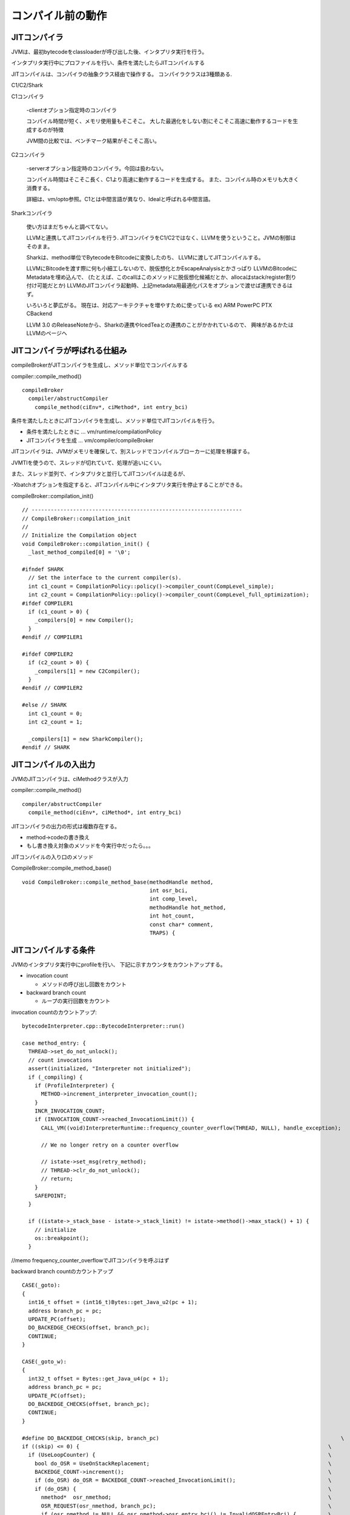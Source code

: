 コンパイル前の動作
###############################################################################

JITコンパイラ
===============================================================================

JVMは、最初bytecodeをclassloaderが呼び出した後、インタプリタ実行を行う。

インタプリタ実行中にプロファイルを行い、条件を満たしたらJITコンパイルする

.. image:: png/JVM.png

JITコンパイルは、コンパイラの抽象クラス経由で操作する。
コンパイラクラスは3種類ある.

C1/C2/Shark

C1コンパイラ

  -clientオプション指定時のコンパイラ

  コンパイル時間が短く、メモリ使用量もそこそこ。
  大した最適化をしない割にそこそこ高速に動作するコードを生成するのが特徴

  JVM間の比較では、ベンチマーク結果がそこそこ高い。


C2コンパイラ

  -serverオプション指定時のコンパイラ。今回は扱わない。

  コンパイル時間はそこそこ長く、C1より高速に動作するコードを生成する。
  また、コンパイル時のメモリも大きく消費する。

  詳細は、vm/opto参照。C1とは中間言語が異なり、Idealと呼ばれる中間言語。


Sharkコンパイラ

  使い方はまだちゃんと調べてない。

  LLVMと連携してJITコンパイルを行う.
  JITコンパイラをC1/C2ではなく、LLVMを使うということ。JVMの制御はそのまま。

  Sharkは、method単位でBytecodeをBitcodeに変換したのち、
  LLVMに渡してJITコンパイルする。

  LLVMにBitcodeを渡す際に何も小細工しないので、脱仮想化とかEscapeAnalysisとかさっぱり
  LLVMのBitcodeにMetadataを埋め込んで、
  (たとえば、このcallはこのメソッドに脱仮想化候補だとか、allocaはstack/register割り付け可能だとか)
  LLVMのJITコンパイラ起動時、上記metadata用最適化パスをオプションで渡せば連携できるはず。

  いろいろと夢広がる。
  現在は、対応アーキテクチャを増やすために使っている
  ex) ARM PowerPC PTX CBackend

  LLVM 3.0 のReleaseNoteから、Sharkの連携やIcedTeaとの連携のことがかかれているので、
  興味があるかたはLLVMのページへ

JITコンパイラが呼ばれる仕組み
===============================================================================

compileBrokerがJITコンパイラを生成し、メソッド単位でコンパイルする

compiler::compile_method() ::

  compileBroker
    compiler/abstructCompiler
      compile_method(ciEnv*, ciMethod*, int entry_bci)

条件を満たしたときにJITコンパイラを生成し、メソッド単位でJITコンパイルを行う。

* 条件を満たしたときに ... vm/runtime/compilationPolicy

* JITコンパイラを生成  ... vm/compiler/compileBroker


JITコンパイラは、JVMがメモリを確保して、別スレッドでコンパイルブローカーに処理を移譲する。

JVMTIを使うので、スレッドが切れていて、処理が追いにくい。

また、スレッド並列で、インタプリタと並行してJITコンパイルは走るが、

-Xbatchオプションを指定すると、JITコンパイル中にインタプリタ実行を停止することができる。



compileBroker::compilation_init() ::

  // ------------------------------------------------------------------
  // CompileBroker::compilation_init
  //
  // Initialize the Compilation object
  void CompileBroker::compilation_init() {
    _last_method_compiled[0] = '\0';

  #ifndef SHARK
    // Set the interface to the current compiler(s).
    int c1_count = CompilationPolicy::policy()->compiler_count(CompLevel_simple);
    int c2_count = CompilationPolicy::policy()->compiler_count(CompLevel_full_optimization);
  #ifdef COMPILER1
    if (c1_count > 0) {
      _compilers[0] = new Compiler();
    }
  #endif // COMPILER1

  #ifdef COMPILER2
    if (c2_count > 0) {
      _compilers[1] = new C2Compiler();
    }
  #endif // COMPILER2

  #else // SHARK
    int c1_count = 0;
    int c2_count = 1;

    _compilers[1] = new SharkCompiler();
  #endif // SHARK


.. image:: png/classAbstractCompiler__inherit__graph.png

.. image:: png/classCompileBroker__coll__graph.png



JITコンパイルの入出力
===============================================================================

JVMのJITコンパイラは、ciMethodクラスが入力

compiler::compile_method() ::

  compiler/abstructCompiler
    compile_method(ciEnv*, ciMethod*, int entry_bci)

JITコンパイラの出力の形式は複数存在する。

* method->codeの書き換え

* もし書き換え対象のメソッドを今実行中だったら。。。

JITコンパイルの入り口のメソッド

CompileBroker::compile_method_base() ::

  void CompileBroker::compile_method_base(methodHandle method,
                                          int osr_bci,
                                          int comp_level,
                                          methodHandle hot_method,
                                          int hot_count,
                                          const char* comment,
                                          TRAPS) {



JITコンパイルする条件
===============================================================================
JVMのインタプリタ実行中にprofileを行い、
下記に示すカウンタをカウントアップする。

* invocation count

  * メソッドの呼び出し回数をカウント


* backward branch count

  * ループの実行回数をカウント


invocation countのカウントアップ::

  bytecodeInterpreter.cpp::BytecodeInterpreter::run()

  case method_entry: {
    THREAD->set_do_not_unlock();
    // count invocations
    assert(initialized, "Interpreter not initialized");
    if (_compiling) {
      if (ProfileInterpreter) {
        METHOD->increment_interpreter_invocation_count();
      }
      INCR_INVOCATION_COUNT;
      if (INVOCATION_COUNT->reached_InvocationLimit()) {
        CALL_VM((void)InterpreterRuntime::frequency_counter_overflow(THREAD, NULL), handle_exception);

        // We no longer retry on a counter overflow

        // istate->set_msg(retry_method);
        // THREAD->clr_do_not_unlock();
        // return;
      }
      SAFEPOINT;
    }

    if ((istate->_stack_base - istate->_stack_limit) != istate->method()->max_stack() + 1) {
      // initialize
      os::breakpoint();
    }

//memo frequency_counter_overflowでJITコンパイラを呼ぶはず

backward branch countのカウントアップ ::

    CASE(_goto):
    {
      int16_t offset = (int16_t)Bytes::get_Java_u2(pc + 1);
      address branch_pc = pc;
      UPDATE_PC(offset);
      DO_BACKEDGE_CHECKS(offset, branch_pc);
      CONTINUE;
    }

    CASE(_goto_w):
    {
      int32_t offset = Bytes::get_Java_u4(pc + 1);
      address branch_pc = pc;
      UPDATE_PC(offset);
      DO_BACKEDGE_CHECKS(offset, branch_pc);
      CONTINUE;
    }

    #define DO_BACKEDGE_CHECKS(skip, branch_pc)                                                         \
    if ((skip) <= 0) {                                                                              \
      if (UseLoopCounter) {                                                                         \
        bool do_OSR = UseOnStackReplacement;                                                        \
        BACKEDGE_COUNT->increment();                                                                \
        if (do_OSR) do_OSR = BACKEDGE_COUNT->reached_InvocationLimit();                             \
        if (do_OSR) {                                                                               \
          nmethod*  osr_nmethod;                                                                    \
          OSR_REQUEST(osr_nmethod, branch_pc);                                                      \
          if (osr_nmethod != NULL && osr_nmethod->osr_entry_bci() != InvalidOSREntryBci) {          \
            intptr_t* buf = SharedRuntime::OSR_migration_begin(THREAD);                             \
            istate->set_msg(do_osr);                                                                \
            istate->set_osr_buf((address)buf);                                                      \
            istate->set_osr_entry(osr_nmethod->osr_entry());                                        \
            return;                                                                                 \
          }                                                                                         \
        }                                                                                           \
      }  /* UseCompiler ... */                                                                      \
      INCR_INVOCATION_COUNT;                                                                        \
      SAFEPOINT;                                                                                    \
    }

インタプリタがprofileのカウンタを更新する様子

gdb stack trace ::

  Breakpoint 5, NonTieredCompPolicy::reset_counter_for_invocation_event (this=0x807a738, m=...)
    at /home/elise/language/openjdk6/hotspot/src/share/vm/runtime/compilationPolicy.cpp:189
    189   m->invocation_counter()->set_carry();
    (gdb) up
  #1  0x004cbdd5 in SimpleCompPolicy::method_invocation_event (this=0x807a738, m=..., __the_thread__=0x806d000)
    at /home/elise/language/openjdk6/hotspot/src/share/vm/runtime/compilationPolicy.cpp:394
    394   reset_counter_for_invocation_event(m);
    (gdb) 
  #2  0x004cba19 in NonTieredCompPolicy::event (this=0x807a738, method=..., inlinee=..., branch_bci=-1, bci=-1, 
    comp_level=CompLevel_none, __the_thread__=0x806d000)
    at /home/elise/language/openjdk6/hotspot/src/share/vm/runtime/compilationPolicy.cpp:323
    323       method_invocation_event(method, CHECK_NULL);
    (gdb) 
  #3  0x005dafd2 in InterpreterRuntime::frequency_counter_overflow_inner (thread=0x806d000, branch_bcp=0x0)
    at /home/elise/language/openjdk6/hotspot/src/share/vm/interpreter/interpreterRuntime.cpp:854
    854   nmethod* osr_nm = CompilationPolicy::policy()->event(method, method, branch_bci, bci, CompLevel_none, thread);
    (gdb) 
  #4  0x005daced in InterpreterRuntime::frequency_counter_overflow (thread=0x806d000, branch_bcp=0x0)
    at /home/elise/language/openjdk6/hotspot/src/share/vm/interpreter/interpreterRuntime.cpp:826
    826   nmethod* nm = frequency_counter_overflow_inner(thread, branch_bcp);
    (gdb) 
  #5  0xb5fef92c in ?? ()
    (gdb) 



//interpreterのgoto命令実行時にカウントアップ

//memo OSR_REQESTマクロの中で、frequency_counter_overflow()を呼び出し

JITコンパイラが呼ばれるのは、2つのケース

対象のメソッドの呼び出し回数が規定回数以上になった場合

* 通常のJITコンパイル。メソッド単位でJITコンパイルする。

  次回呼ばれた際にインタプリタではなく、JITコンパイルしたコードを実行する

対象のループのバックエッジの通過回数が規定回数以上になった場合

* 現在実行中のメソッドをJITコンパイルする。

  現在実行中のメソッドなので、インタプリタからJITしたコードへ遷移するのが難しい

  インタプリタ実行中からJITしたコードへ遷移する技術をOnStackReplacementと呼ぶ。

  おもにsafepointを設けて(分岐の前や、分岐の集合地点)

  インタプリタ実行中のFrameとJITコンパイルしたコードのFrameを記録、計算し、

  遷移できるようにテーブルを作成するはず

//OnStackReplacementは、runtime/sharedRuntime.cpp::SharedRuntime::OSR_migration_begin()

//詳細は"コンパイラとバーチャルマシン"っていう書籍が図入りで説明している


JITコンパイルする際のしきい値
===============================================================================

JITコンパイルのしきい値は、clientコンパイラの場合、2000回, serverコンパイラの場合、15000回のはず。

JITコンパイルのしきい値は、CompLevel で計算方法が異なるらしい

CompLevel_simple or CompLevel_full_optimization or CompLevel_limited_profile or CompLevel_full_profile


オプション:

* -XX:CompileThreshold=xxx

デフォルト:

* Tier3CompileThreshold  2000

* Tier4CompileThreshold 15000


compile_methodが呼ばれた際のstack trace

gdb stack trace ::

  // topからdownしていきます
  #6  0xb5fef92c in ?? ()  <-- template intepreter経由なのでこれ以上終えない
    (gdb) down
  #5  0x005daced in InterpreterRuntime::frequency_counter_overflow (thread=0x806d000, branch_bcp=0x0)
    at /home/elise/language/openjdk6/hotspot/src/share/vm/interpreter/interpreterRuntime.cpp:826
    826   nmethod* nm = frequency_counter_overflow_inner(thread, branch_bcp);
    (gdb) 
  #4  0x005dafd2 in InterpreterRuntime::frequency_counter_overflow_inner (thread=0x806d000, branch_bcp=0x0)
    at /home/elise/language/openjdk6/hotspot/src/share/vm/interpreter/interpreterRuntime.cpp:854
    854   nmethod* osr_nm = CompilationPolicy::policy()->event(method, method, branch_bci, bci, CompLevel_none, thread);
    (gdb) 
  #3  0x004cba19 in NonTieredCompPolicy::event (this=0x807a738, method=..., inlinee=..., branch_bci=-1, bci=-1, 
    comp_level=CompLevel_none, __the_thread__=0x806d000)
    at /home/elise/language/openjdk6/hotspot/src/share/vm/runtime/compilationPolicy.cpp:323
    323       method_invocation_event(method, CHECK_NULL);
    (gdb) 
  #2  0x004cbe50 in SimpleCompPolicy::method_invocation_event (this=0x807a738, m=..., __the_thread__=0x806d000)
    at /home/elise/language/openjdk6/hotspot/src/share/vm/runtime/compilationPolicy.cpp:402
    402                                     m, hot_count, comment, CHECK);
    (gdb) 
  #1  0x004cf34e in CompileBroker::compile_method (method=..., osr_bci=-1, comp_level=1, hot_method=..., hot_count=166, 
    comment=0x94b7f6 "count", __the_thread__=0x806d000)
    at /home/elise/language/openjdk6/hotspot/src/share/vm/compiler/compileBroker.cpp:1084
    1084      compile_method_base(method, osr_bci, comp_level, hot_method, hot_count, comment, CHECK_0);
    (gdb) 
  #0  CompileBroker::compile_method_base (method=..., osr_bci=-1, comp_level=1, hot_method=..., hot_count=166, 
    comment=0x94b7f6 "count", __the_thread__=0x806d000)
    at /home/elise/language/openjdk6/hotspot/src/share/vm/compiler/compileBroker.cpp:840
    840   if (!_initialized ) {

InterpreterInvocationLimitとInterpreterBackwardBranchLimitの設定 ::

      void InvocationCounter::reinitialize(bool delay_overflow) {
        // define states
        guarantee((int)number_of_states <= (int)state_limit, "adjust number_of_state_bits");
        def(wait_for_nothing, 0, do_nothing);
        if (delay_overflow) {
          def(wait_for_compile, 0, do_decay);
        } else {
          def(wait_for_compile, 0, dummy_invocation_counter_overflow);
        }

        InterpreterInvocationLimit = CompileThreshold << number_of_noncount_bits;
        InterpreterProfileLimit = ((CompileThreshold * InterpreterProfilePercentage) / 100)<< number_of_noncount_bits;

        // When methodData is collected, the backward branch limit is compared against a
        // methodData counter, rather than an InvocationCounter.  In the former case, we
        // don't need the shift by number_of_noncount_bits, but we do need to adjust
        // the factor by which we scale the threshold.
        if (ProfileInterpreter) {
          InterpreterBackwardBranchLimit = (CompileThreshold * (OnStackReplacePercentage - InterpreterProfilePercentage)) / 100;
        } else {
          InterpreterBackwardBranchLimit = ((CompileThreshold * OnStackReplacePercentage) / 100) << number_of_noncount_bits;
        }


ちなみに、clientの場合

InterpreterInvocationLimit = 12000

InterpreterBackwardBranchLimit = 111960

serverの場合

InterpreterInvocationLimit = 80000

InterpreterBackwardBranchLimit = 10700

clientコンパイラのしきい値って、メソッド呼び出しが1500回で、OnStackReplacementが14000回じゃないの？
